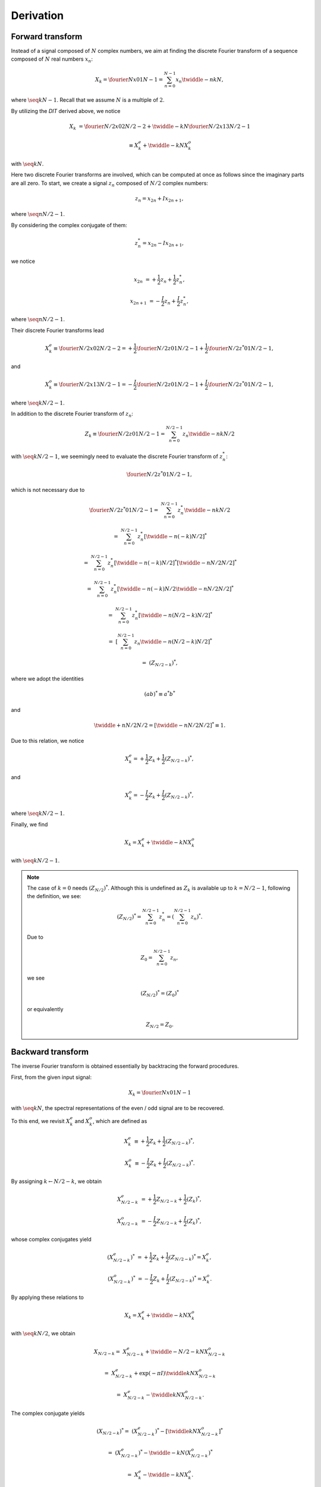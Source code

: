 ##########
Derivation
##########

*****************
Forward transform
*****************

Instead of a signal composed of :math:`N` complex numbers, we aim at finding the discrete Fourier transform of a sequence composed of :math:`N` real numbers :math:`x_n`:

.. math::

    X_k
    =
    \fourier{N}{x}{0}{1}{N - 1}
    =
    \sum_{n = 0}^{N - 1}
    x_n
    \twiddle{-}{n k}{N},

where :math:`\seq{k}{N - 1}`.
Recall that we assume :math:`N` is a multiple of :math:`2`.

By utilizing the `DIT` derived above, we notice

.. math::

    X_k
    &
    =
    \fourier{N / 2}{x}{0}{2}{N / 2 - 2}
    +
    \twiddle{-}{k}{N}
    \fourier{N / 2}{x}{1}{3}{N / 2 - 1}

    &
    \equiv
    X_k^e
    +
    \twiddle{-}{k}{N}
    X_k^o

with :math:`\seq{k}{N}`.

Here two discrete Fourier transforms are involved, which can be computed at once as follows since the imaginary parts are all zero.
To start, we create a signal :math:`z_n` composed of :math:`N / 2` complex numbers:

.. math::

    z_n = x_{2 n} + I x_{2 n + 1},

where :math:`\seq{n}{N / 2 - 1}`.

By considering the complex conjugate of them:

.. math::

    z_n^* = x_{2 n} - I x_{2 n + 1},

we notice

.. math::

    x_{2 n    } &= + \frac{1}{2} z_n + \frac{1}{2} z_n^*,

    x_{2 n + 1} &= - \frac{I}{2} z_n + \frac{I}{2} z_n^*,

where :math:`\seq{n}{N / 2 - 1}`.

Their discrete Fourier transforms lead

.. math::

    X_k^e
    \equiv
    \fourier{N / 2}{x}{0}{2}{N / 2 - 2}
    =
    +
    \frac{1}{2}
    \fourier{N / 2}{z}{0}{1}{N / 2 - 1}
    +
    \frac{1}{2}
    \fourier{N / 2}{z^*}{0}{1}{N / 2 - 1},

and

.. math::

    X_k^o
    \equiv
    \fourier{N / 2}{x}{1}{3}{N / 2 - 1}
    =
    -
    \frac{I}{2}
    \fourier{N / 2}{z}{0}{1}{N / 2 - 1}
    +
    \frac{I}{2}
    \fourier{N / 2}{z^*}{0}{1}{N / 2 - 1},

where :math:`\seq{k}{N / 2 - 1}`.

In addition to the discrete Fourier transform of :math:`z_n`:

.. math::

    Z_k
    \equiv
    \fourier{N / 2}{z}{0}{1}{N / 2 - 1}
    =
    \sum_{n = 0}^{N / 2 - 1}
    z_n
    \twiddle{-}{n k}{N / 2}

with :math:`\seq{k}{N / 2 - 1}`, we seemingly need to evaluate the discrete Fourier transform of :math:`z_n^*`:

.. math::

    \fourier{N / 2}{z^*}{0}{1}{N / 2 - 1},

which is not necessary due to

.. math::

    \fourier{N / 2}{z^*}{0}{1}{N / 2 - 1}
    =
    &
    \sum_{n = 0}^{N / 2 - 1}
    z_n^*
    \twiddle{-}{n k}{N / 2}

    =
    &
    \sum_{n = 0}^{N / 2 - 1}
    z_n^*
    \left[ \twiddle{-}{n \left( -k \right)}{N / 2} \right]^*

    =
    &
    \sum_{n = 0}^{N / 2 - 1}
    z_n^*
    \left[ \twiddle{-}{n \left( -k \right)}{N / 2} \right]^*
    \left[ \twiddle{-}{n N / 2}{N / 2} \right]^*

    =
    &
    \sum_{n = 0}^{N / 2 - 1}
    z_n^*
    \left[
        \twiddle{-}{n \left( -k \right)}{N / 2}
        \twiddle{-}{n N / 2}{N / 2}
    \right]^*

    =
    &
    \sum_{n = 0}^{N / 2 - 1}
    z_n^*
    \left[
        \twiddle{-}{n \left( N / 2 - k \right)}{N / 2}
    \right]^*

    =
    &
    \left[
        \sum_{n = 0}^{N / 2 - 1}
        z_n
        \twiddle{-}{n \left( N / 2 - k \right)}{N / 2}
    \right]^*

    =
    &
    \left( Z_{N / 2 - k} \right)^*,

where we adopt the identities

.. math::

    \left( a b \right)^*
    \equiv
    a^* b^*

and

.. math::

    \twiddle{+}{n N / 2}{N / 2}
    =
    \left[ \twiddle{-}{n N / 2}{N / 2} \right]^*
    \equiv
    1.

Due to this relation, we notice

.. math::

    X_k^e
    =
    +
    \frac{1}{2}
    Z_k
    +
    \frac{1}{2}
    \left( Z_{N / 2 - k} \right)^*,

and

.. math::

    X_k^o
    =
    -
    \frac{I}{2}
    Z_k
    +
    \frac{I}{2}
    \left( Z_{N / 2 - k} \right)^*,

where :math:`\seq{k}{N / 2 - 1}`.

Finally, we find

.. math::

    X_k
    =
    X_k^e
    +
    \twiddle{-}{k}{N}
    X_k^o

with :math:`\seq{k}{N / 2 - 1}`.

.. note::

    The case of :math:`k = 0` needs :math:`\left( Z_{N / 2} \right)^*`.
    Although this is undefined as :math:`Z_k` is available up to :math:`k = N / 2 - 1`, following the definition, we see:

    .. math::

        \left( Z_{N / 2} \right)^*
        =
        \sum_{n = 0}^{N / 2 - 1}
        z_n^*
        =
        \left(
            \sum_{n = 0}^{N / 2 - 1}
            z_n
        \right)^*.

    Due to

    .. math::

        Z_0
        =
        \sum_{n = 0}^{N / 2 - 1}
        z_n,

    we see

    .. math::

        \left( Z_{N / 2} \right)^*
        =
        \left( Z_0 \right)^*

    or equivalently

    .. math::

        Z_{N / 2}
        =
        Z_0.

******************
Backward transform
******************

The inverse Fourier transform is obtained essentially by backtracing the forward procedures.

First, from the given input signal:

.. math::

    X_k
    =
    \fourier{N}{x}{0}{1}{N - 1}

with :math:`\seq{k}{N}`, the spectral representations of the even / odd signal are to be recovered.

To this end, we revisit :math:`X_k^e` and :math:`X_k^o`, which are defined as

.. math::

    X_k^e
    &
    \equiv
    +
    \frac{1}{2} Z_k
    +
    \frac{1}{2} \left( Z_{N / 2 - k} \right)^*,

    X_k^o
    &
    \equiv
    -
    \frac{I}{2} Z_k
    +
    \frac{I}{2} \left( Z_{N / 2 - k} \right)^*.

By assigning :math:`k \leftarrow N / 2 - k`, we obtain

.. math::

    X_{N / 2 - k}^e
    &
    =
    +
    \frac{1}{2} Z_{N / 2 - k}
    +
    \frac{1}{2} \left( Z_k \right)^*,

    X_{N / 2 - k}^o
    &
    =
    -
    \frac{I}{2} Z_{N / 2 - k}
    +
    \frac{I}{2} \left( Z_k \right)^*,

whose complex conjugates yield

.. math::

    \left( X_{N / 2 - k}^e \right)^*
    &
    =
    +
    \frac{1}{2} Z_k
    +
    \frac{1}{2} \left( Z_{N / 2 - k} \right)^*
    =
    X_k^e,

    \left( X_{N / 2 - k}^o \right)^*
    &
    =
    -
    \frac{I}{2} Z_k
    +
    \frac{I}{2} \left( Z_{N / 2 - k} \right)^*
    =
    X_k^o.

By applying these relations to

.. math::

    X_k
    =
    X_k^e
    +
    \twiddle{-}{k}{N}
    X_k^o

with :math:`\seq{k}{N / 2}`, we obtain

.. math::

    X_{N / 2 - k}
    =
    &
    X_{N / 2 - k}^e
    +
    \twiddle{-}{N / 2 - k}{N}
    X_{N / 2 - k}^o

    =
    &
    X_{N / 2 - k}^e
    +
    \exp \left( - \pi I \right)
    \twiddle{}{k}{N}
    X_{N / 2 - k}^o

    =
    &
    X_{N / 2 - k}^e
    -
    \twiddle{}{k}{N}
    X_{N / 2 - k}^o.

The complex conjugate yields

.. math::

    \left( X_{N / 2 - k} \right)^*
    =
    &
    \left( X_{N / 2 - k}^e \right)^*
    -
    \left[
        \twiddle{}{k}{N}
        X_{N / 2 - k}^o
    \right]^*

    =
    &
    \left( X_{N / 2 - k}^e \right)^*
    -
    \twiddle{-}{k}{N}
    \left( X_{N / 2 - k}^o \right)^*

    =
    &
    X_k^e
    -
    \twiddle{-}{k}{N}
    X_k^o.

As a consequence, :math:`X_k^e` and :math:`X_k^o` are obtained from :math:`X_k` following:

.. math::

    X_k^e
    =
    \frac{1}{2}
    X_k
    +
    \frac{1}{2}
    \left( X_{N / 2 - k} \right)^*,

    X_k^o
    \twiddle{-}{k}{N}
    =
    \frac{1}{2}
    X_k
    -
    \frac{1}{2}
    \left( X_{N / 2 - k} \right)^*.

The signal in physical space :math:`z_n` with :math:`\seq{n}{N / 2 - 1}` is obtained by the inverse Fourier transform with respect to

.. math::

    Z_k
    =
    X_k^e
    +
    I
    X_k^o

with :math:`\seq{k}{N / 2 - 1}`, followed by

.. math::

    &
    x_{2 n    } = \Re \left( z_n \right),

    &
    x_{2 n + 1} = \Im \left( z_n \right),

with :math:`\seq{n}{N / 2 - 1}`.

